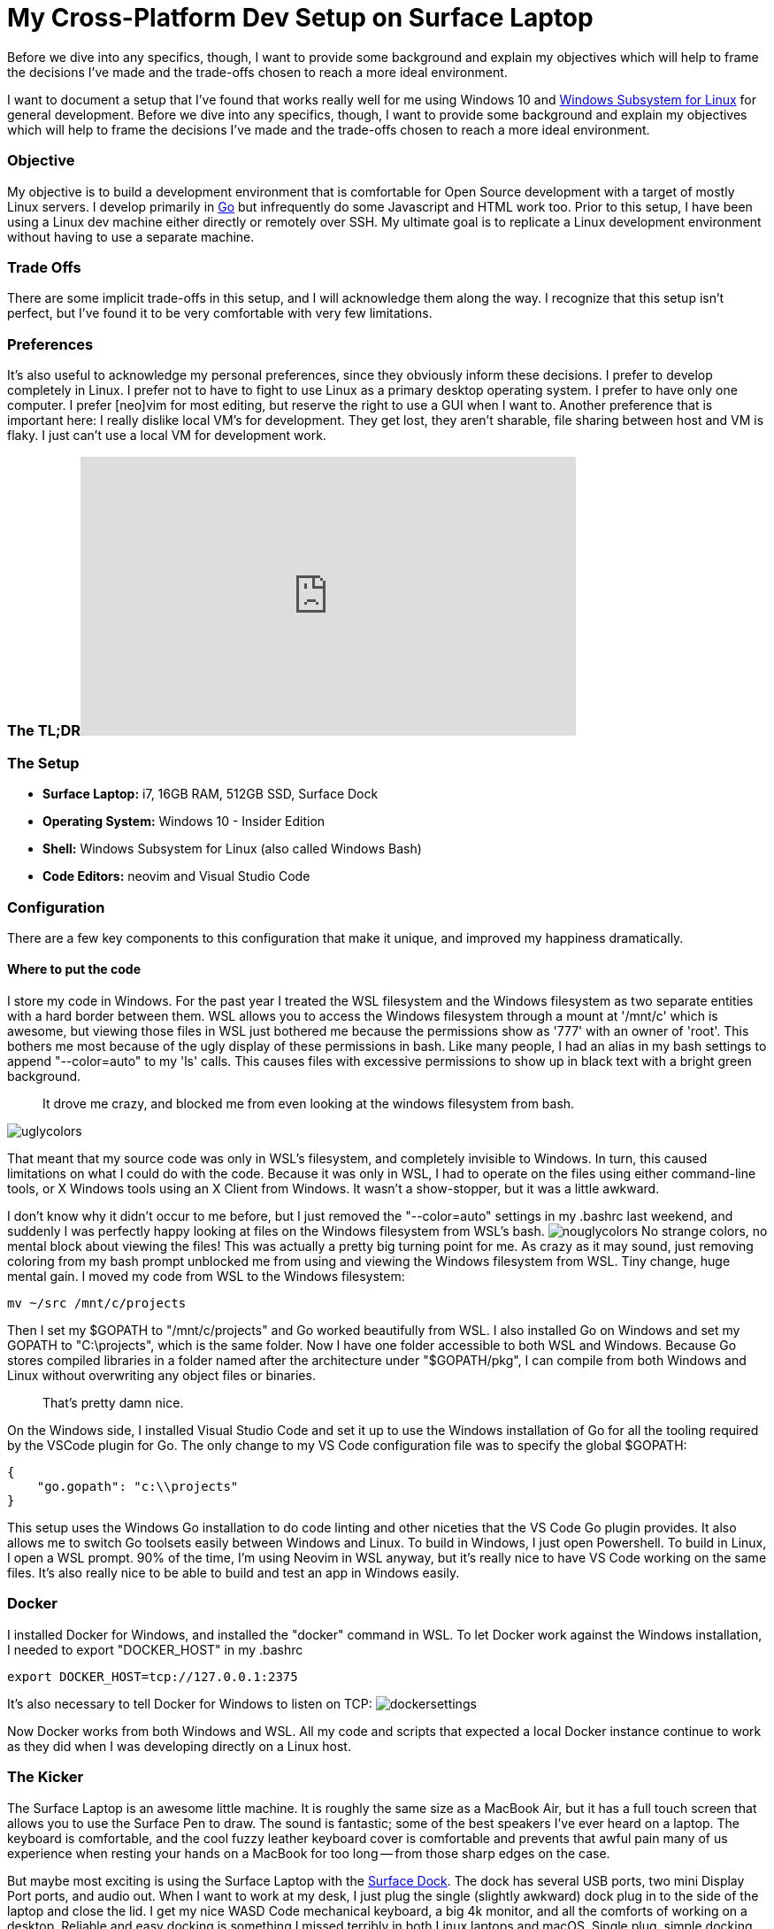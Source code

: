 = My Cross-Platform Dev Setup on Surface Laptop 
:date: 2017/09/29 
:draft: false 
:excerpt: >-   I want to document a setup that I've found that works really well for me using   Windows 10 and https://blogs.msdn.microsoft.com/wsl/2016/04/22/windows-subsystem-for-linux-overview/[Windows Subsystem for   Linux]   for general development.
Before we dive into any specifics, though, I want to   provide some background and explain my objectives which will help to frame the   decisions I've made and the trade-offs chosen to reach a more ideal   environment.
:slug: my-cross-platform-dev-setup-on-surface-laptop 
:image_url: /uploads/32f178dad7c94e5bb78194a83bd316db.png   
:image_credit: My Cross-Platform Dev Setup on Surface Laptop   
:image_credit_url: '#' 


I want to document a setup that I've found that works really well for me using Windows 10 and https://blogs.msdn.microsoft.com/wsl/2016/04/22/windows-subsystem-for-linux-overview/[Windows Subsystem for Linux] for general development.
Before we dive into any specifics, though, I want to provide some background and explain my objectives which will help to frame the decisions I've made and the trade-offs chosen to reach a more ideal environment.

=== Objective

My objective is to build a development environment that is comfortable for Open Source development with a target of mostly Linux servers.
I develop primarily in https://golang.org[Go] but infrequently do some Javascript and HTML work too.
Prior to this setup, I have been using a Linux dev machine either directly or remotely over SSH.
My ultimate goal is to replicate a Linux development environment without having to use a separate machine.

=== Trade Offs

There are some implicit trade-offs in this setup, and I will acknowledge them along the way.
I recognize that this setup isn't perfect, but I've found it to be very comfortable with very few limitations.

=== Preferences

It's also useful to acknowledge my personal preferences, since they obviously inform these decisions.
I prefer to develop completely in Linux.
I prefer not to have to fight to use Linux as a primary desktop operating system.
I prefer to have only one computer.
I prefer [neo]vim for most editing, but reserve the right to use a GUI when I want to.
Another preference that is important here: I really dislike local VM's for development.
They get lost, they aren't sharable, file sharing between host and VM is flaky.
I just can't use a local VM for development work.

=== The TL;DR+++<iframe width="560" height="315" src="https://www.youtube.com/embed/_y2e4QaUktQ" frameborder="0" allowfullscreen="allowfullscreen">++++++</iframe>+++

=== The Setup

* *Surface Laptop:* i7, 16GB RAM, 512GB SSD, Surface Dock
* *Operating System:* Windows 10 - Insider Edition
* *Shell:* Windows Subsystem for Linux (also called Windows Bash)
* *Code Editors:* neovim and Visual Studio Code

=== Configuration

There are a few key components to this configuration that make it unique, and improved my happiness dramatically.

==== Where to put the code

I store my code in Windows.
For the past year I treated the WSL filesystem and the Windows filesystem as two separate entities with a hard border between them.
WSL allows you to access the Windows filesystem through a mount at '/mnt/c' which is awesome, but viewing those files in WSL just bothered me because the permissions show as '777' with an owner of 'root'.
This bothers me most because of the ugly display of these permissions in bash.
Like many people, I had an alias in my bash settings to append "--color=auto" to my 'ls' calls.
This causes files with excessive permissions to show up in black text with a bright green background.

____
It drove me crazy, and blocked me from even looking at the windows filesystem from bash.
____

image::https://content.brian.dev/uploads/a6f66697d2714b56b9560df579dd1378.png[uglycolors]

That meant that my source code was only in WSL's filesystem, and completely invisible to Windows.
In turn, this caused limitations on what I could do with the code.
Because it was only in WSL, I had to operate on the files using either command-line tools, or X Windows tools using an X Client from Windows.
It wasn't a show-stopper, but it was a little awkward.

I don't know why it didn't occur to me before, but I just removed the "--color=auto" settings in my .bashrc last weekend, and suddenly I was perfectly happy looking at files on the Windows filesystem from WSL's bash.
image:https://content.brian.dev/uploads/93b6088ba3b948f2a3c42e0b1ea51bac.png[nouglycolors]  No strange colors, no mental block about viewing the files!
This was actually a pretty big turning point for me.
As crazy as it may sound, just removing coloring from my bash prompt unblocked me from using and viewing the Windows filesystem from WSL.
Tiny change, huge mental gain.
I moved my code from WSL to the Windows filesystem:

----
mv ~/src /mnt/c/projects
----

Then I set my $GOPATH to "/mnt/c/projects" and Go worked beautifully from WSL.
I also installed Go on Windows and set my GOPATH to "C:\projects", which is the same folder.
Now I have one folder accessible to both WSL and Windows.
Because Go stores compiled libraries in a folder named after the architecture under "$GOPATH/pkg", I can compile from both Windows and Linux without overwriting any object files or binaries.

____
That's pretty damn nice.
____

On the Windows side, I installed Visual Studio Code and set it up to use the Windows installation of Go for all the tooling required by the VSCode plugin for Go.
The only change to my VS Code configuration file was to specify the global $GOPATH:

----
{
    "go.gopath": "c:\\projects"
}
----

This setup uses the Windows Go installation to do code linting and other niceties that the VS Code Go plugin provides.
It also allows me to switch Go toolsets easily between Windows and Linux.
To build in Windows, I just open Powershell.
To build in Linux, I open a WSL prompt.
90% of the time, I'm using Neovim in WSL anyway, but it's really nice to have VS Code working on the same files.
It's also really nice to be able to build and test an app in Windows easily.

=== Docker

I installed Docker for Windows, and installed the "docker" command in WSL.
To let Docker work against the Windows installation, I needed to export "DOCKER_HOST" in my .bashrc

----
export DOCKER_HOST=tcp://127.0.0.1:2375
----

It's also necessary to tell Docker for Windows to listen on TCP: image:https://content.brian.dev/uploads/1ff54ca30abf4a9e99356793f3304aed.png[dockersettings]

Now Docker works from both Windows and WSL.
All my code and scripts that expected a local Docker instance continue to work as they did when I was developing directly on a Linux host.

=== The Kicker

The Surface Laptop is an awesome little machine.
It is roughly the same size as a MacBook Air, but it has a full touch screen that allows you to use the Surface Pen to draw.
The sound is fantastic;
some of the best speakers I've ever heard on a laptop.
The keyboard is comfortable, and the cool fuzzy leather keyboard cover is comfortable and prevents that awful pain many of us experience when resting your hands on a MacBook for too long -- from those sharp edges on the case.

But maybe most exciting is using the Surface Laptop with the https://www.microsoft.com/en-us/store/d/microsoft-surface-dock/8qrh2npz0s0p/hpr1?OCID=AID620866_SEM_WcsVqgAABYJtT8Nn%3a20170929022339%3as[Surface Dock].
The dock has several USB ports, two mini Display Port ports, and audio out.
When I want to work at my desk, I just plug the single (slightly awkward) dock plug in to the side of the laptop and close the lid.
I get my nice WASD Code mechanical keyboard, a big 4k monitor, and all the comforts of working on a desktop.
Reliable and easy docking is something I missed terribly in both Linux laptops and macOS.
Single plug, simple docking experience.
I love this probably most of all.

=== Summary

None of this is revolutionary, but the setup as a whole makes me happy.
I have all the comforts of a consumer-grade operating system (Windows), so I can easily use Skype, Slack, Microsoft Teams, Outlook, etc without fighting to install them on Linux, or worse -- settling for a nasty web interface.
I also have all the benefits of a full Linux development environment.
I can use "apt" to install any packages I want, I use Neovim, all my dotfiles work perfectly in WSL.
It's a full Linux development environment without a VM.
*This setup has enabled me to go down to a single computer for my day-to-day usage.*  Only one computer on my desk now, instead of the three that were there before.
I haven't turned on my MacBook Pro in almost a week.
